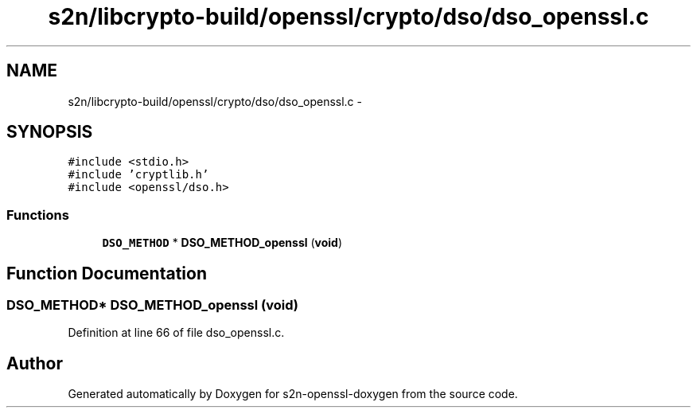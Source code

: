 .TH "s2n/libcrypto-build/openssl/crypto/dso/dso_openssl.c" 3 "Thu Jun 30 2016" "s2n-openssl-doxygen" \" -*- nroff -*-
.ad l
.nh
.SH NAME
s2n/libcrypto-build/openssl/crypto/dso/dso_openssl.c \- 
.SH SYNOPSIS
.br
.PP
\fC#include <stdio\&.h>\fP
.br
\fC#include 'cryptlib\&.h'\fP
.br
\fC#include <openssl/dso\&.h>\fP
.br

.SS "Functions"

.in +1c
.ti -1c
.RI "\fBDSO_METHOD\fP * \fBDSO_METHOD_openssl\fP (\fBvoid\fP)"
.br
.in -1c
.SH "Function Documentation"
.PP 
.SS "\fBDSO_METHOD\fP* DSO_METHOD_openssl (\fBvoid\fP)"

.PP
Definition at line 66 of file dso_openssl\&.c\&.
.SH "Author"
.PP 
Generated automatically by Doxygen for s2n-openssl-doxygen from the source code\&.
